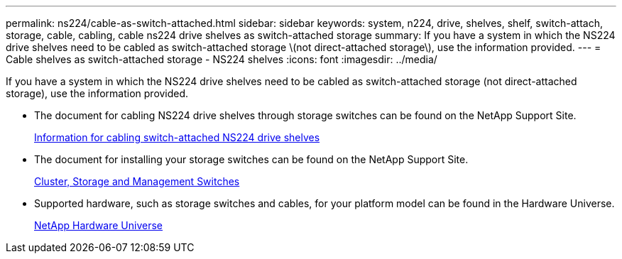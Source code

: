 ---
permalink: ns224/cable-as-switch-attached.html
sidebar: sidebar
keywords: system, n224, drive, shelves, shelf, switch-attach, storage, cable, cabling, cable ns224 drive shelves as switch-attached storage
summary: If you have a system in which the NS224 drive shelves need to be cabled as switch-attached storage \(not direct-attached storage\), use the information provided.
---
= Cable shelves as switch-attached storage - NS224 shelves
:icons: font
:imagesdir: ../media/

[.lead]
If you have a system in which the NS224 drive shelves need to be cabled as switch-attached storage (not direct-attached storage), use the information provided.

* The document for cabling NS224 drive shelves through storage switches can be found on the NetApp Support Site.
+
https://library.netapp.com/ecm/ecm_download_file/ECMLP2876580[Information for cabling switch-attached NS224 drive shelves]

* The document for installing your storage switches can be found on the NetApp Support Site.
+
https://mysupport.netapp.com/documentation/productlibrary/index.html?productID=62371[Cluster, Storage and Management Switches]

* Supported hardware, such as storage switches and cables, for your platform model can be found in the Hardware Universe.
+
https://hwu.netapp.com[NetApp Hardware Universe]
